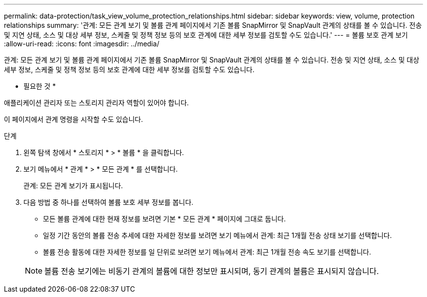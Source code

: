 ---
permalink: data-protection/task_view_volume_protection_relationships.html 
sidebar: sidebar 
keywords: view, volume, protection relationships 
summary: '관계: 모든 관계 보기 및 볼륨 관계 페이지에서 기존 볼륨 SnapMirror 및 SnapVault 관계의 상태를 볼 수 있습니다. 전송 및 지연 상태, 소스 및 대상 세부 정보, 스케줄 및 정책 정보 등의 보호 관계에 대한 세부 정보를 검토할 수도 있습니다.' 
---
= 볼륨 보호 관계 보기
:allow-uri-read: 
:icons: font
:imagesdir: ../media/


[role="lead"]
관계: 모든 관계 보기 및 볼륨 관계 페이지에서 기존 볼륨 SnapMirror 및 SnapVault 관계의 상태를 볼 수 있습니다. 전송 및 지연 상태, 소스 및 대상 세부 정보, 스케줄 및 정책 정보 등의 보호 관계에 대한 세부 정보를 검토할 수도 있습니다.

* 필요한 것 *

애플리케이션 관리자 또는 스토리지 관리자 역할이 있어야 합니다.

이 페이지에서 관계 명령을 시작할 수도 있습니다.

.단계
. 왼쪽 탐색 창에서 * 스토리지 * > * 볼륨 * 을 클릭합니다.
. 보기 메뉴에서 * 관계 * > * 모든 관계 * 를 선택합니다.
+
관계: 모든 관계 보기가 표시됩니다.

. 다음 방법 중 하나를 선택하여 볼륨 보호 세부 정보를 봅니다.
+
** 모든 볼륨 관계에 대한 현재 정보를 보려면 기본 * 모든 관계 * 페이지에 그대로 둡니다.
** 일정 기간 동안의 볼륨 전송 추세에 대한 자세한 정보를 보려면 보기 메뉴에서 관계: 최근 1개월 전송 상태 보기를 선택합니다.
** 볼륨 전송 활동에 대한 자세한 정보를 일 단위로 보려면 보기 메뉴에서 관계: 최근 1개월 전송 속도 보기를 선택합니다.


+
[NOTE]
====
볼륨 전송 보기에는 비동기 관계의 볼륨에 대한 정보만 표시되며, 동기 관계의 볼륨은 표시되지 않습니다.

====

